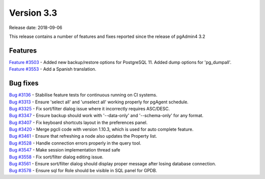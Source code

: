 ***********
Version 3.3
***********

Release date: 2018-09-06

This release contains a number of features and fixes reported since the release of pgAdmin4 3.2


Features
********

| `Feature #3503 <https://redmine.postgresql.org/issues/3503>`_ - Added new backup/restore options for PostgreSQL 11. Added dump options for 'pg_dumpall'.
| `Feature #3553 <https://redmine.postgresql.org/issues/3553>`_ - Add a Spanish translation.

Bug fixes
*********

| `Bug #3136 <https://redmine.postgresql.org/issues/3136>`_ - Stabilise feature tests for continuous running on CI systems.
| `Bug #3313 <https://redmine.postgresql.org/issues/3313>`_ - Ensure 'select all' and 'unselect all' working properly for pgAgent schedule.
| `Bug #3325 <https://redmine.postgresql.org/issues/3325>`_ - Fix sort/filter dialog issue where it incorrectly requires ASC/DESC.
| `Bug #3347 <https://redmine.postgresql.org/issues/3347>`_ - Ensure backup should work with '--data-only' and '--schema-only' for any format.
| `Bug #3407 <https://redmine.postgresql.org/issues/3407>`_ - Fix keyboard shortcuts layout in the preferences panel.
| `Bug #3420 <https://redmine.postgresql.org/issues/3420>`_ - Merge pgcli code with version 1.10.3, which is used for auto complete feature.
| `Bug #3461 <https://redmine.postgresql.org/issues/3461>`_ - Ensure that refreshing a node also updates the Property list.
| `Bug #3528 <https://redmine.postgresql.org/issues/3528>`_ - Handle connection errors properly in the query tool.
| `Bug #3547 <https://redmine.postgresql.org/issues/3547>`_ - Make session implementation thread safe
| `Bug #3558 <https://redmine.postgresql.org/issues/3558>`_ - Fix sort/filter dialog editing issue.
| `Bug #3561 <https://redmine.postgresql.org/issues/3561>`_ - Ensure sort/filter dialog should display proper message after losing database connection.
| `Bug #3578 <https://redmine.postgresql.org/issues/3578>`_ - Ensure sql for Role should be visible in SQL panel for GPDB.
